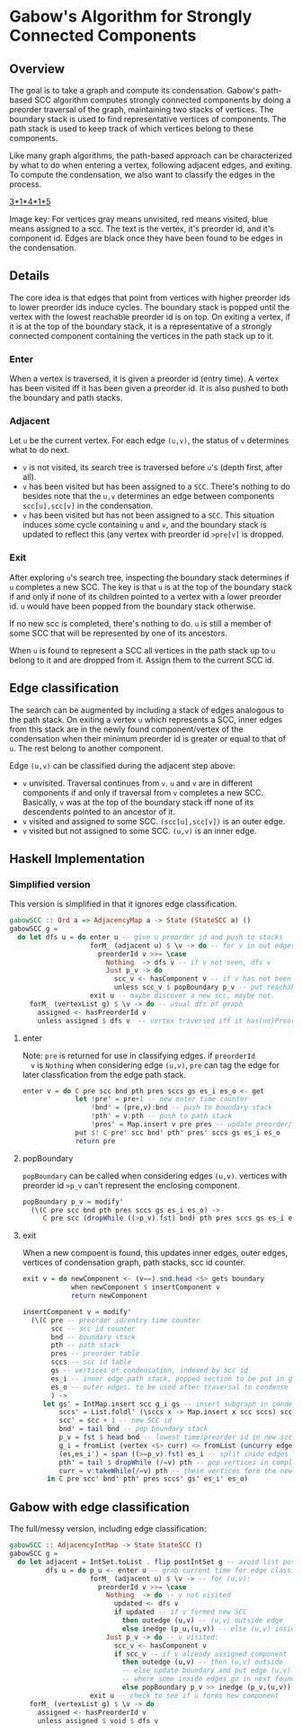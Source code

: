 
* Gabow's Algorithm for Strongly Connected Components

** Overview

 The goal is to take a graph and compute its condensation. Gabow's
 path-based SCC algorithm computes strongly connected components by
 doing a preorder traversal of the graph, maintaining two stacks of
 vertices. The boundary stack is used to find representative vertices
 of components. The path stack is used to keep track of which vertices
 belong to these components.

 Like many graph algorithms, the path-based approach can be
 characterized by what to do when entering a vertex, following
 adjacent edges, and exiting. To compute the condensation, we also
 want to classify the edges in the process.

#+caption: Example
[[https://raw.githubusercontent.com/jitwit/alga-notes/master/images/gabow.png][3*1*4*1*5]]

 Image key: For vertices gray means unvisited, red means visited, blue
 means assigned to a scc. The text is the vertex, it's preorder id,
 and it's component id. Edges are black once they have been found to
 be edges in the condensation.

** Details

 The core idea is that edges that point from vertices with higher
 preorder ids to lower preorder ids induce cycles. The boundary stack
 is popped until the vertex with the lowest reachable preorder id is
 on top. On exiting a vertex, if it is at the top of the boundary
 stack, it is a representative of a strongly connected component
 containing the vertices in the path stack up to it.

*** Enter

 When a vertex is traversed, it is given a preorder id (entry time). A
 vertex has been visited iff it has been given a preorder id. It is
 also pushed to both the boundary and path stacks.

*** Adjacent

 Let ~u~ be the current vertex. For each edge ~(u,v)~, the status of
 ~v~ determines what to do next.
 - ~v~ is not visited, its search tree is traversed before ~u~'s
   (depth first, after all).
 - ~v~ has been visited but has been assigned to a ~SCC~. There's
   nothing to do besides note that the ~u,v~ determines an edge
   between components ~scc[u],scc[v]~ in the condensation.
 - ~v~ has been visited but has not been assigned to a ~SCC~. This
   situation induces some cycle containing ~u~ and ~v~, and the
   boundary stack is updated to reflect this (any vertex with preorder
   id ~>pre[v]~ is dropped.

*** Exit
 
 After exploring ~u~'s search tree, inspecting the boundary stack
 determines if ~u~ completes a new SCC. The key is that ~u~ is at the
 top of the boundary stack if and only if none of its children pointed
 to a vertex with a lower preorder id. ~u~ would have been popped from
 the boundary stack otherwise.

 If no new scc is completed, there's nothing to do. ~u~ is still a
 member of some SCC that will be represented by one of its
 ancestors.

 When ~u~ is found to represent a SCC all vertices in the path stack
 up to ~u~ belong to it and are dropped from it. Assign them to the
 current SCC id.

** Edge classification

 The search can be augmented by including a stack of edges analogous
 to the path stack. On exiting a vertex ~u~ which represents a SCC,
 inner edges from this stack are in the newly found component/vertex
 of the condensation when their minimum preorder id is greater or
 equal to that of ~u~. The rest belong to another component.
 
 Edge ~(u,v)~ can be classified during the adjacent step above:
 - ~v~ unvisited. Traversal continues from ~v~. ~u~ and ~v~ are in
   different components if and only if traversal from ~v~ completes a
   new SCC. Basically, ~v~ was at the top of the boundary stack iff
   none of its descendents pointed to an ancestor of it.
 - ~v~ visited and assigned to some SCC. ~(scc[u],scc[v])~ is an outer
   edge.
 - ~v~ visited but not assigned to some SCC. ~(u,v)~ is an inner edge.

** Haskell Implementation

*** Simplified version

  This version is simplified in that it ignores edge classification.

#+BEGIN_SRC haskell
gabowSCC :: Ord a => AdjacencyMap a -> State (StateSCC a) ()
gabowSCC g =
  do let dfs u = do enter u -- give u preorder id and push to stacks
                    forM_ (adjacent u) $ \v -> do -- for v in out edges
                      preorderId v >>= \case
                        Nothing  -> dfs v -- if v not seen, dfs v
                        Just p_v -> do
                          scc_v <- hasComponent v -- if v has not been assigned, adjust stacks
                          unless scc_v $ popBoundary p_v -- put reachable vertex with lowest preorder id on top
                    exit u -- maybe discover a new scc, maybe not.
     forM_ (vertexList g) $ \v -> do -- usual dfs of graph
       assigned <- hasPreorderId v
       unless assigned $ dfs v  -- vertex traversed iff it has(no)PreorderId
#+END_SRC

**** enter
  
  Note: ~pre~ is returned for use in classifying edges. if ~preorderId
  v~ is ~Nothing~ when considering edge ~(u,v)~, ~pre~ can tag the
  edge for later classfication from the edge path stack.

#+BEGIN_SRC haskell
enter v = do C pre scc bnd pth pres sccs gs es_i es_o <- get
             let !pre' = pre+1 -- new enter time counter
                 !bnd' = (pre,v):bnd -- push to boundary stack
                 !pth' = v:pth -- push to path stack
                 !pres' = Map.insert v pre pres -- update preorder/time table
             put $! C pre' scc bnd' pth' pres' sccs gs es_i es_o
             return pre 
#+END_SRC

**** popBoundary

  ~popBoundary~ can be called when considering edges ~(u,v)~. vertices
  with preorder id ~>p_v~ can't represent the enclosing component.

#+BEGIN_SRC haskell
popBoundary p_v = modify'
  (\(C pre scc bnd pth pres sccs gs es_i es_o) ->
     C pre scc (dropWhile ((>p_v).fst) bnd) pth pres sccs gs es_i es_o)
#+END_SRC


**** exit

  When a new compoent is found, this updates inner edges, outer edges,
  vertices of condensation graph, path stacks, scc id counter.

#+BEGIN_SRC haskell
exit v = do newComponent <- (v==).snd.head <$> gets boundary
            when newComponent $ insertComponent v
            return newComponent

insertComponent v = modify'
  (\(C pre -- preorder id/entry time counter
       scc -- scc id counter
       bnd -- boundary stack
       pth -- path stack
       pres -- preorder table
       sccs -- scc id table
       gs -- vertices of condensation, indexed by scc id
       es_i -- inner edge path stack, popped section to be put in gs table 
       es_o -- outer edges. to be used after traversal to condense graph
       ) ->
     let gs' = IntMap.insert scc g_i gs -- insert subgraph in condensation table
         sccs' = List.foldl' (\sccs x -> Map.insert x scc sccs) sccs curr -- give vertices up to v in path stack a new SCC id
         scc' = scc + 1 -- new SCC id
         bnd' = tail bnd -- pop boundary stack
         p_v = fst $ head bnd -- lowest time/preorder id in new scc is top of stack
         g_i = fromList (vertex <$> curr) <> fromList (uncurry edge.snd <$> es) -- new subgraph/condensation vertex
         (es,es_i') = span ((>=p_v).fst) es_i -- split inide edges based on preorder id
         pth' = tail $ dropWhile (/=v) pth -- pop vertices in completed component up to and including v
         curr = v:takeWhile(/=v) pth -- these vertices form the newly completed SCC
      in C pre scc' bnd' pth' pres sccs' gs' es_i' es_o)
#+END_SRC

** Gabow with edge classification

 The full/messy version, including edge classification:

#+BEGIN_SRC haskell
gabowSCC :: AdjacencyIntMap -> State StateSCC ()
gabowSCC g =
  do let adjacent = IntSet.toList . flip postIntSet g -- avoid list possible?
         dfs u = do p_u <- enter u -- grab current time for edge classification
                    forM_ (adjacent u) $ \v -> -- for (u,v):
                      preorderId v >>= \case
                        Nothing  -> do -- v not visited
                          updated <- dfs v
                          if updated -- if v formed new SCC
                            then outedge (u,v) -- (u,v) outside edge
                            else inedge (p_u,(u,v)) -- else (u,v) inside edge
                        Just p_v -> do -- v visited:
                          scc_v <- hasComponent v
                          if scc_v -- if v already assigned component
                            then outedge (u,v) -- then (u,v) outside
                            -- else update boundary and put edge (u,v) in edge path stack analogue 
                            -- where some inside edges go in next found scc, but possibly not all
                            else popBoundary p_v >> inedge (p_v,(u,v))
                    exit u -- check to see if u forms new component
     forM_ (vertexList g) $ \v -> do
       assigned <- hasPreorderId v
       unless assigned $ void $ dfs v
#+END_SRC


